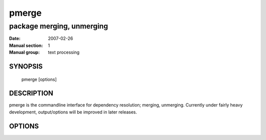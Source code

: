 ========
 pmerge
========

---------------------------
package merging, unmerging
---------------------------

:Date:   2007-02-26
:Manual section: 1
:Manual group: text processing

SYNOPSIS
========

  pmerge [options]

DESCRIPTION
===========

pmerge is the commandline interface for dependency resolution; merging, unmerging.
Currently under fairly heavy development, output/options will be improved in later
releases.

OPTIONS
=======

.. pkgcore_script_options:: pkgcore.scripts.pmerge.OptionParser
